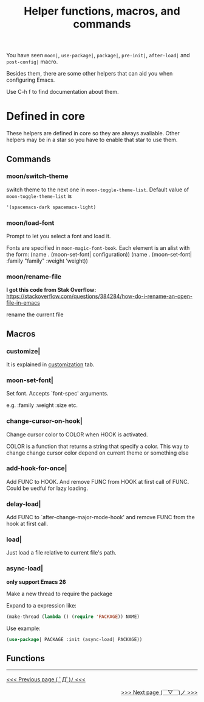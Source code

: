 #+TITLE: Helper functions, macros, and commands

You have seen =moon|=, =use-package|=, 
=package|=, =pre-init|=,
=after-load|= and =post-config|= macro.

Besides them, there are some other helpers that can aid you
when configuring Emacs.

Use C-h f to find documentation about them.

* Defined in core

These helpers are defined in core so they are always avaliable.
Other helpers may be in a star so you have to enable that star
to use them.

** Commands
*** moon/switch-theme
switch theme to the next one in =moon-toggle-theme-list=.
Default value of =moon-toggle-theme-list= is 
#+BEGIN_SRC lisp
'(spacemacs-dark spacemacs-light)
#+END_SRC

*** moon/load-font 
Prompt to let you select a font and load it.

Fonts are specified in =moon-magic-font-book=.
Each element is an alist with the form:
(name . (moon-set-font| configuration))
(name . (moon-set-font| :family "family" :weight ’weight))

*** moon/rename-file
*I got this code from Stak Overflow:*
https://stackoverflow.com/questions/384284/how-do-i-rename-an-open-file-in-emacs

rename the current file

** Macros
*** customize|

It is explained in [[https://github.com/casouri/lunarymacs/wiki/customization][customization]] tab.

*** moon-set-font|

Set font. Accepts `font-spec' arguments.

e.g. :family :weight :size etc.

*** change-cursor-on-hook|

Change cursor color to COLOR when HOOK is activated.

COLOR is a function that returns a string that specify a color.
This way to change change cursor color depend on current theme
or something else

*** add-hook-for-once|

Add FUNC to HOOK. And remove FUNC from HOOK at first call of FUNC.
Could be uedful for lazy loading.

*** delay-load|

Add FUNC to `after-change-major-mode-hook' 
and remove FUNC from the hook at first call.

*** load|
Just load a file relative to current file's path.
   
*** async-load|

*only support Emacs 26*

Make a new thread to require the package

Expand to a expression like:

#+BEGIN_SRC lisp
(make-thread (lambda () (require 'PACKAGE)) NAME)
#+END_SRC

Use example:

#+BEGIN_SRC lisp
(use-package| PACKAGE :init (async-load| PACKAGE))
#+END_SRC

** Functions


-----

#+HTML:<div align=left>
[[https://github.com/casouri/lunarymacs/wiki/customization][<<< Previous page ( ﾟДﾟ)ﾉ <<<]]
#+HTML:</div>

#+HTML:<div align=right>
[[https://github.com/casouri/lunarymacs/wiki/core][>>> Next page (￣▽￣)ノ >>>]]
#+HTML:</div>

# #+ATTR_HTML: :style float:left;
# [[https://github.com/casouri/lunarymacs/wiki/customization][<<< Previous page ( ﾟДﾟ)ﾉ <<<]]

# #+ATTR_HTML: :style float:right;
# [[https://github.com/casouri/lunarymacs/wiki/core][>>> Next page (￣▽￣)ノ >>>]]
